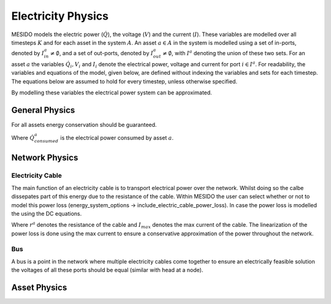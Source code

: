 .. _chp_electricity_physics:

Electricity Physics
===================

MESIDO models the electric power (:math:`\dot{Q}`), the voltage (:math:`V`) and the current
(:math:`I`).
These variables are modelled over all timesteps :math:`K` and for each asset in the system
:math:`A`.
An asset :math:`a \in A` in the system is modelled using a set of in-ports, denoted by
:math:`I^a_{in} \neq \emptyset`, and a set of out-ports, denoted by
:math:`I^a_{out} \neq \emptyset`, with :math:`I^a` denoting the union of these two sets.
For an asset :math:`a` the variables :math:`\dot{Q}_i, V_i` and
:math:`I_i` denote the electrical power, voltage and current for port :math:`i \in I^a`.
For readability, the variables and equations of the model, given below, are defined without
indexing the variables and sets for each timestep.
The equations below are assumed to hold for every timestep, unless otherwise specified.

By modelling these variables the electrical power system can be approximated.

General Physics
---------------

For all assets energy conservation should be guaranteed.

.. math::
    :label: eq:Q_balance

    \sum_{i \in I} \dot{Q}_i + \dot{Q}^a_{consumed} = 0 \;\; \forall a \in A

Where :math:`\dot{Q}^a_{consumed}` is the electrical power consumed by asset :math:`a`.

Network Physics
---------------

Electricity Cable
~~~~~~~~~~~~~~~~~

The main function of an electricity cable is to transport electrical power over the network.
Whilst doing so the calbe dissepates part of this energy due to the resistance of the cable.
Within MESIDO the user can select whether or not to model this power loss (energy_system_options -> include_electric_cable_power_loss). In case the power loss
is modelled the using the DC equations.

.. math::
    :label: eq:V_drop

    V^a_{out} = V^a_{in} - r^a I \;\; \forall a \in A_{cables}

.. math::
    :label: eq:P_drop

    P^a_{out} = P^a_{in} - r^a I^a_{max} I^a \;\; \forall a \in A_{cables}

Where :math:`r^a` denotes the resistance of the cable and :math:`I_{max}` denotes the max current
of the cable. The linearization of the power loss is done using the max current to ensure a
conservative approximation of the power throughout the network.

Bus
~~~

A bus is a point in the network where multiple electricity cables come together to ensure an
electrically feasible solution the voltages of all these ports should be equal (similar with head at a node).

.. math::
    :label: eq:bus_V

    V_i = V^a \;\; \forall i \in I^a \;\; a \in A_{busses},



Asset Physics
-------------

